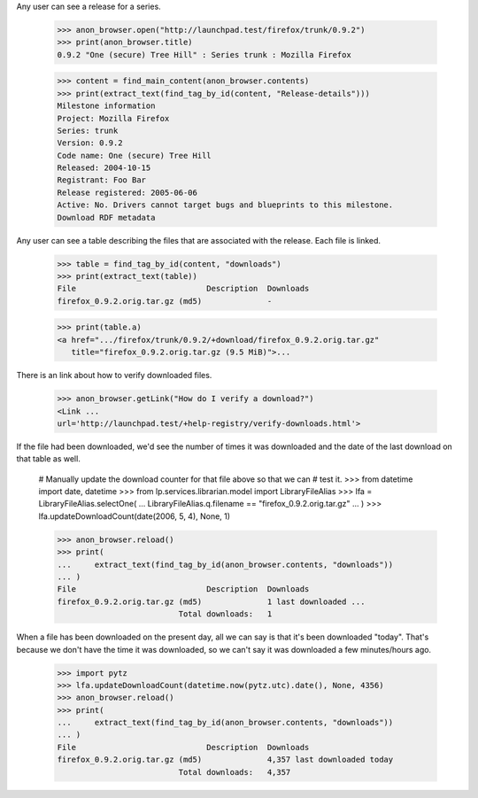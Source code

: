 Any user can see a release for a series.

    >>> anon_browser.open("http://launchpad.test/firefox/trunk/0.9.2")
    >>> print(anon_browser.title)
    0.9.2 "One (secure) Tree Hill" : Series trunk : Mozilla Firefox

    >>> content = find_main_content(anon_browser.contents)
    >>> print(extract_text(find_tag_by_id(content, "Release-details")))
    Milestone information
    Project: Mozilla Firefox
    Series: trunk
    Version: 0.9.2
    Code name: One (secure) Tree Hill
    Released: 2004-10-15
    Registrant: Foo Bar
    Release registered: 2005-06-06
    Active: No. Drivers cannot target bugs and blueprints to this milestone.
    Download RDF metadata

Any user can see a table describing the files that are associated with the
release. Each file is linked.

    >>> table = find_tag_by_id(content, "downloads")
    >>> print(extract_text(table))
    File                            Description  Downloads
    firefox_0.9.2.orig.tar.gz (md5)              -

    >>> print(table.a)
    <a href=".../firefox/trunk/0.9.2/+download/firefox_0.9.2.orig.tar.gz"
       title="firefox_0.9.2.orig.tar.gz (9.5 MiB)">...

There is an link about how to verify downloaded files.

    >>> anon_browser.getLink("How do I verify a download?")
    <Link ...
    url='http://launchpad.test/+help-registry/verify-downloads.html'>

If the file had been downloaded, we'd see the number of times it was
downloaded and the date of the last download on that table as well.

    # Manually update the download counter for that file above so that we can
    # test it.
    >>> from datetime import date, datetime
    >>> from lp.services.librarian.model import LibraryFileAlias
    >>> lfa = LibraryFileAlias.selectOne(
    ...     LibraryFileAlias.q.filename == "firefox_0.9.2.orig.tar.gz"
    ... )
    >>> lfa.updateDownloadCount(date(2006, 5, 4), None, 1)

    >>> anon_browser.reload()
    >>> print(
    ...     extract_text(find_tag_by_id(anon_browser.contents, "downloads"))
    ... )
    File                            Description  Downloads
    firefox_0.9.2.orig.tar.gz (md5)              1 last downloaded ...
                              Total downloads:   1

When a file has been downloaded on the present day, all we can say is that
it's been downloaded "today".  That's because we don't have the time it was
downloaded, so we can't say it was downloaded a few minutes/hours ago.

    >>> import pytz
    >>> lfa.updateDownloadCount(datetime.now(pytz.utc).date(), None, 4356)
    >>> anon_browser.reload()
    >>> print(
    ...     extract_text(find_tag_by_id(anon_browser.contents, "downloads"))
    ... )
    File                            Description  Downloads
    firefox_0.9.2.orig.tar.gz (md5)              4,357 last downloaded today
                              Total downloads:   4,357
